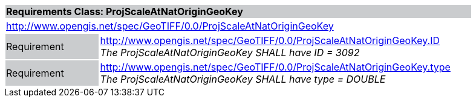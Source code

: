 [cols="1,4",width="90%"]
|===
2+|*Requirements Class: ProjScaleAtNatOriginGeoKey* {set:cellbgcolor:#CACCCE}
2+|http://www.opengis.net/spec/GeoTIFF/0.0/ProjScaleAtNatOriginGeoKey 
{set:cellbgcolor:#FFFFFF}

|Requirement {set:cellbgcolor:#CACCCE}
|http://www.opengis.net/spec/GeoTIFF/0.0/ProjScaleAtNatOriginGeoKey.ID +
_The ProjScaleAtNatOriginGeoKey SHALL have ID = 3092_
{set:cellbgcolor:#FFFFFF}

|Requirement {set:cellbgcolor:#CACCCE}
|http://www.opengis.net/spec/GeoTIFF/0.0/ProjScaleAtNatOriginGeoKey.type +
_The ProjScaleAtNatOriginGeoKey SHALL have type = DOUBLE_
{set:cellbgcolor:#FFFFFF}
|===
